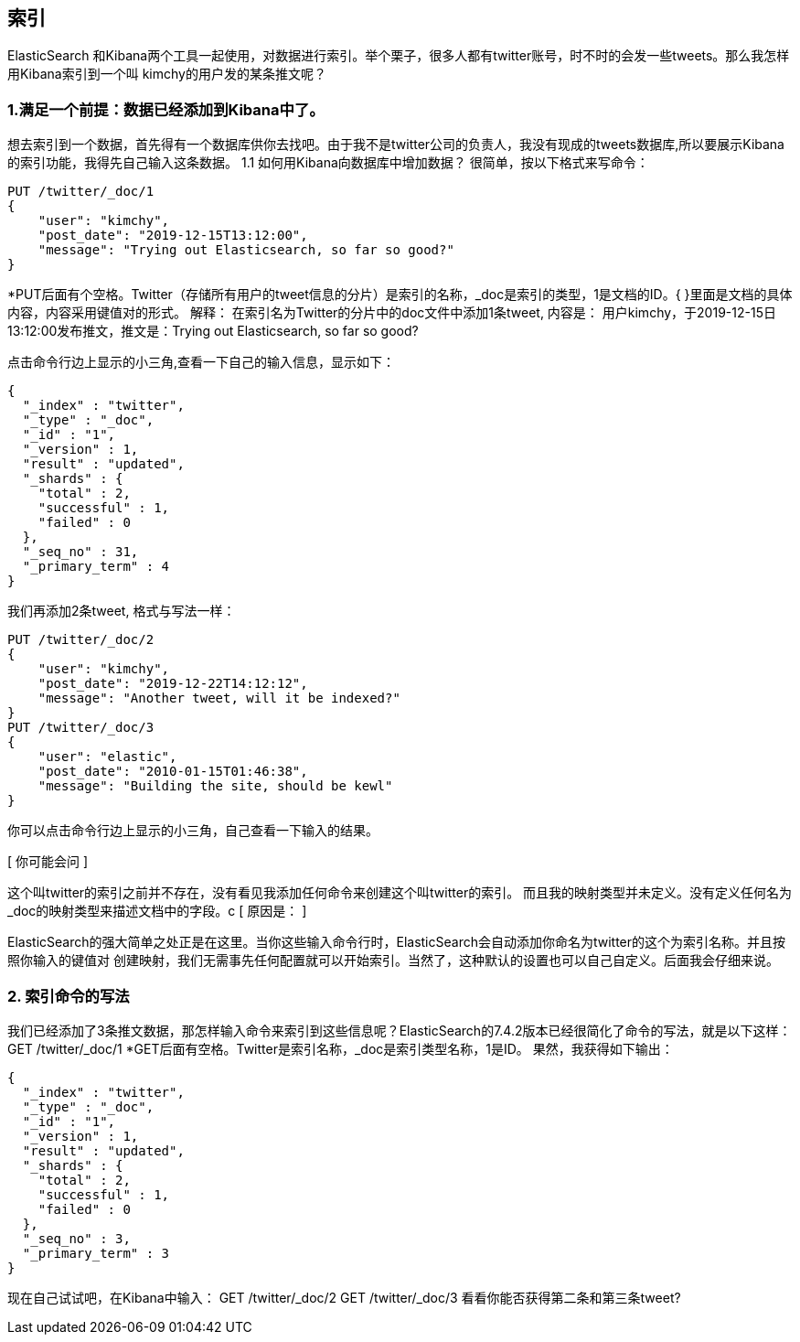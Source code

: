 [[intro]]
== 索引

ElasticSearch 和Kibana两个工具一起使用，对数据进行索引。举个栗子，很多人都有twitter账号，时不时的会发一些tweets。那么我怎样用Kibana索引到一个叫
kimchy的用户发的某条推文呢？

[[intro]]
=== 1.满足一个前提：数据已经添加到Kibana中了。
想去索引到一个数据，首先得有一个数据库供你去找吧。由于我不是twitter公司的负责人，我没有现成的tweets数据库,所以要展示Kibana的索引功能，我得先自己输入这条数据。
1.1	如何用Kibana向数据库中增加数据？
很简单，按以下格式来写命令：
[source, js]
--------------------------------------------------
PUT /twitter/_doc/1
{
    "user": "kimchy",
    "post_date": "2019-12-15T13:12:00",
    "message": "Trying out Elasticsearch, so far so good?"
}
--------------------------------------------------
*PUT后面有个空格。Twitter（存储所有用户的tweet信息的分片）是索引的名称，_doc是索引的类型，1是文档的ID。{ }里面是文档的具体内容，内容采用键值对的形式。
解释：
在索引名为Twitter的分片中的doc文件中添加1条tweet, 内容是：
用户kimchy，于2019-12-15日13:12:00发布推文，推文是：Trying out Elasticsearch, so far so good?

点击命令行边上显示的小三角,查看一下自己的输入信息，显示如下：
[source, js]
--------------------------------------------------
{
  "_index" : "twitter",
  "_type" : "_doc",
  "_id" : "1",
  "_version" : 1,
  "result" : "updated",
  "_shards" : {
    "total" : 2,
    "successful" : 1,
    "failed" : 0
  },
  "_seq_no" : 31,
  "_primary_term" : 4
}
--------------------------------------------------

我们再添加2条tweet, 格式与写法一样：
[source, js]
--------------------------------------------------
PUT /twitter/_doc/2
{
    "user": "kimchy",
    "post_date": "2019-12-22T14:12:12",
    "message": "Another tweet, will it be indexed?"
}
PUT /twitter/_doc/3
{
    "user": "elastic",
    "post_date": "2010-01-15T01:46:38",
    "message": "Building the site, should be kewl"
}
--------------------------------------------------
你可以点击命令行边上显示的小三角，自己查看一下输入的结果。

[ 你可能会问 ]
====
这个叫twitter的索引之前并不存在，没有看见我添加任何命令来创建这个叫twitter的索引。
而且我的映射类型并未定义。没有定义任何名为_doc的映射类型来描述文档中的字段。c
[ 原因是： ]
====
ElasticSearch的强大简单之处正是在这里。当你这些输入命令行时，ElasticSearch会自动添加你命名为twitter的这个为索引名称。并且按照你输入的键值对
创建映射，我们无需事先任何配置就可以开始索引。当然了，这种默认的设置也可以自己自定义。后面我会仔细来说。


[[intro]]
=== 2.	索引命令的写法
我们已经添加了3条推文数据，那怎样输入命令来索引到这些信息呢？ElasticSearch的7.4.2版本已经很简化了命令的写法，就是以下这样：
GET /twitter/_doc/1
*GET后面有空格。Twitter是索引名称，_doc是索引类型名称，1是ID。
果然，我获得如下输出：
[source, js]
---------------------------------------------------------------
{
  "_index" : "twitter",
  "_type" : "_doc",
  "_id" : "1",
  "_version" : 1,
  "result" : "updated",
  "_shards" : {
    "total" : 2,
    "successful" : 1,
    "failed" : 0
  },
  "_seq_no" : 3,
  "_primary_term" : 3
}
---------------------------------------------------------------
现在自己试试吧，在Kibana中输入：
GET /twitter/_doc/2
GET /twitter/_doc/3
看看你能否获得第二条和第三条tweet?

















